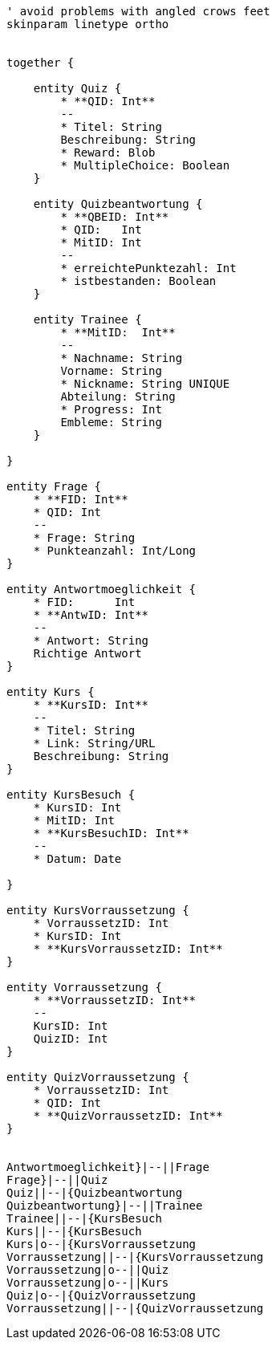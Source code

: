 [plantuml, diagram-classes, png]     
....
' avoid problems with angled crows feet
skinparam linetype ortho


together {

    entity Quiz {
        * **QID: Int**
        --
        * Titel: String
        Beschreibung: String
        * Reward: Blob
        * MultipleChoice: Boolean
    }
    
    entity Quizbeantwortung {
        * **QBEID: Int**
        * QID:   Int
        * MitID: Int
        --
        * erreichtePunktezahl: Int
        * istbestanden: Boolean
    }
    
    entity Trainee {
        * **MitID:  Int**
        --
        * Nachname: String
        Vorname: String
        * Nickname: String UNIQUE
        Abteilung: String
        * Progress: Int
        Embleme: String
    }
    
}

entity Frage {
    * **FID: Int**
    * QID: Int
    --
    * Frage: String
    * Punkteanzahl: Int/Long
}

entity Antwortmoeglichkeit {
    * FID:      Int
    * **AntwID: Int**
    --
    * Antwort: String
    Richtige Antwort
}

entity Kurs {
    * **KursID: Int**
    --
    * Titel: String
    * Link: String/URL
    Beschreibung: String
}

entity KursBesuch {
    * KursID: Int
    * MitID: Int
    * **KursBesuchID: Int**
    --
    * Datum: Date

}

entity KursVorraussetzung {
    * VorraussetzID: Int
    * KursID: Int
    * **KursVorraussetzID: Int**
}

entity Vorraussetzung {
    * **VorraussetzID: Int**
    --
    KursID: Int
    QuizID: Int
}

entity QuizVorraussetzung {
    * VorraussetzID: Int
    * QID: Int
    * **QuizVorraussetzID: Int**
}


Antwortmoeglichkeit}|--||Frage
Frage}|--||Quiz
Quiz||--|{Quizbeantwortung
Quizbeantwortung}|--||Trainee
Trainee||--|{KursBesuch
Kurs||--|{KursBesuch
Kurs|o--|{KursVorraussetzung
Vorraussetzung||--|{KursVorraussetzung
Vorraussetzung|o--||Quiz
Vorraussetzung|o--||Kurs
Quiz|o--|{QuizVorraussetzung
Vorraussetzung||--|{QuizVorraussetzung
....